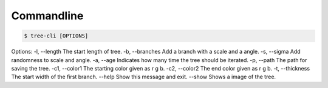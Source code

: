 Commandline
===========
.. code-block:: bash

    $ tree-cli [OPTIONS]


Options:
-l, --length     The start length of tree.
-b, --branches   Add a branch with a scale and a angle.
-s, --sigma      Add randomness to scale and angle.
-a, --age        Indicates how many time the tree should be iterated.
-p, --path       The path for saving the tree.
-c1, --color1    The starting color given as r g b.
-c2, --color2    The end color given as r g b.
-t, --thickness  The start width of the first branch.
--help           Show this message and exit.
--show           Shows a image of the tree.
